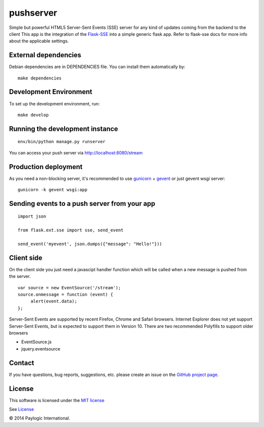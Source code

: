 pushserver
==========

Simple but powerful HTML5 Server-Sent Events (SSE) server for any kind of updates coming from the backend to the client
This app is the integration of the `Flask-SSE <https://github.com/DazWorrall/flask-sse>`_ into a simple generic flask
app.
Refer to flask-sse docs for more info about the applicable settings.


External dependencies
---------------------

Debian dependencies are in DEPENDENCIES file. You can install them automatically by:

::

    make dependencies


Development Environment
-----------------------

To set up the development environment, run:

::

    make develop


Running the development instance
--------------------------------

::

    env/bin/python manage.py runserver

You can access your push server via http://localhost:8080/stream


Production deployment
---------------------

As you need a non-blocking server, it's recommended to use `gunicorn <http://gunicorn.org/>`_ + `gevent <gevent.org>`_
or just gevent wsgi server:

::

    gunicorn -k gevent wsgi:app



Sending events to a push server from your app
---------------------------------------------

::

    import json

    from flask.ext.sse import sse, send_event

    send_event('myevent', json.dumps({"message": "Hello!"}))


Client side
-----------

On the client side you just need a javascipt handler function which will be called when a new message is pushed from the server.

::

    var source = new EventSource('/stream');
    source.onmessage = function (event) {
         alert(event.data);
    };

Server-Sent Events are supported by recent Firefox, Chrome and Safari browsers.
Internet Explorer does not yet support Server-Sent Events, but is expected to support them in Version 10.
There are two recommended Polyfills to support older browsers

* EventSource.js
* jquery.eventsource


Contact
-------

If you have questions, bug reports, suggestions, etc. please create an issue on
the `GitHub project page <http://github.com/paylogic/pushserver>`_.


License
-------

This software is licensed under the `MIT license <http://en.wikipedia.org/wiki/MIT_License>`_

See `License <https://github.com/paylogic/pushserver/blob/master/LICENSE.txt>`_


© 2014 Paylogic International.

